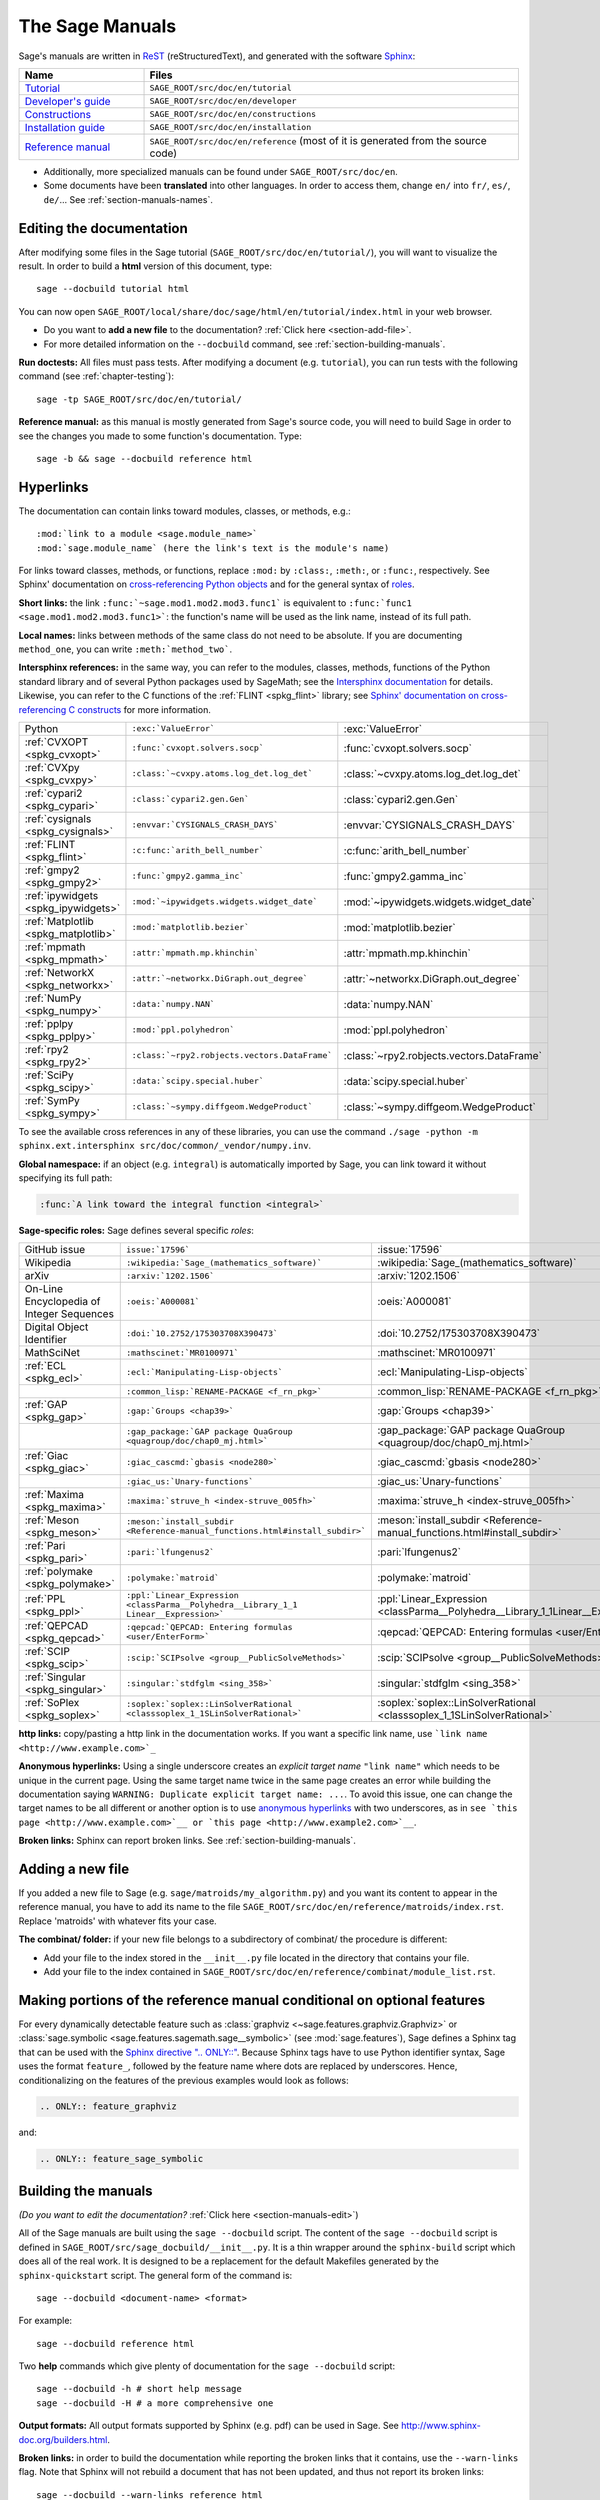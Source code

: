 .. highlight:: bash

.. _chapter-sage_manuals:

================
The Sage Manuals
================

Sage's manuals are written in `ReST <http://docutils.sourceforge.net/rst.html>`_
(reStructuredText), and generated with the software `Sphinx
<https://www.sphinx-doc.org/>`_:

.. LIST-TABLE::
   :widths: 4 12
   :header-rows: 1

   * - Name
     - Files

   * - `Tutorial <../tutorial/index.html>`_
     - ``SAGE_ROOT/src/doc/en/tutorial``

   * - `Developer's guide <../developer/index.html>`_
     - ``SAGE_ROOT/src/doc/en/developer``

   * - `Constructions <../constructions/index.html>`_
     - ``SAGE_ROOT/src/doc/en/constructions``

   * - `Installation guide <../installation/index.html>`_
     - ``SAGE_ROOT/src/doc/en/installation``

   * - `Reference manual <../reference/index.html>`_
     - ``SAGE_ROOT/src/doc/en/reference``
       (most of it is generated from the
       source code)

- Additionally, more specialized manuals can be found under
  ``SAGE_ROOT/src/doc/en``.

- Some documents have been **translated** into other languages. In order to
  access them, change ``en/`` into ``fr/``, ``es/``, ``de/``... See :ref:`section-manuals-names`.

.. _section-manuals-edit:

Editing the documentation
=========================

After modifying some files in the Sage tutorial
(``SAGE_ROOT/src/doc/en/tutorial/``), you will want to visualize the result. In
order to build a **html** version of this document, type::

    sage --docbuild tutorial html

You can now open ``SAGE_ROOT/local/share/doc/sage/html/en/tutorial/index.html`` in
your web browser.

- Do you want to **add a new file** to the documentation? :ref:`Click here
  <section-add-file>`.

- For more detailed information on the ``--docbuild`` command, see
  :ref:`section-building-manuals`.

**Run doctests:** All files must pass tests. After modifying a document
(e.g. ``tutorial``), you can run tests with the following command (see
:ref:`chapter-testing`)::

    sage -tp SAGE_ROOT/src/doc/en/tutorial/

**Reference manual:** as this manual is mostly generated from Sage's source
code, you will need to build Sage in order to see the changes you made to some
function's documentation.  Type::

    sage -b && sage --docbuild reference html

.. _chapter-sage_manuals_links:

Hyperlinks
==========

The documentation can contain links toward modules, classes, or methods, e.g.::

    :mod:`link to a module <sage.module_name>`
    :mod:`sage.module_name` (here the link's text is the module's name)

For links toward classes, methods, or functions, replace ``:mod:`` by
``:class:``, ``:meth:``, or ``:func:``, respectively.  See Sphinx' documentation
on `cross-referencing Python objects
<https://www.sphinx-doc.org/en/master/usage/domains/python.html#cross-referencing-python-objects>`_
and for the general syntax of
`roles <https://www.sphinx-doc.org/en/master/usage/restructuredtext/roles.html>`_.

**Short links:** the link ``:func:`~sage.mod1.mod2.mod3.func1``` is equivalent
to ``:func:`func1 <sage.mod1.mod2.mod3.func1>```: the function's name will be
used as the link name, instead of its full path.

**Local names:** links between methods of the same class do not need to be
absolute. If you are documenting ``method_one``, you can write
``:meth:`method_two```.

**Intersphinx references:** in the same way, you can refer to the modules, classes,
methods, functions of the Python standard library and of several Python packages
used by SageMath; see the `Intersphinx documentation
<https://www.sphinx-doc.org/en/master/usage/extensions/intersphinx.html>`_
for details. Likewise, you can refer to the C functions of the
:ref:`FLINT <spkg_flint>` library; see `Sphinx' documentation on
cross-referencing C constructs
<https://www.sphinx-doc.org/en/master/usage/domains/c.html#cross-referencing-c-constructs>`_
for more information.

.. LIST-TABLE::
   :widths: 4 7 5
   :header-rows: 0

   * - Python
     - ``:exc:`ValueError```
     - :exc:`ValueError`
   * - :ref:`CVXOPT <spkg_cvxopt>`
     - ``:func:`cvxopt.solvers.socp```
     - :func:`cvxopt.solvers.socp`
   * - :ref:`CVXpy <spkg_cvxpy>`
     - ``:class:`~cvxpy.atoms.log_det.log_det```
     - :class:`~cvxpy.atoms.log_det.log_det`
   * - :ref:`cypari2 <spkg_cypari>`
     - ``:class:`cypari2.gen.Gen```
     - :class:`cypari2.gen.Gen`
   * - :ref:`cysignals <spkg_cysignals>`
     - ``:envvar:`CYSIGNALS_CRASH_DAYS```
     - :envvar:`CYSIGNALS_CRASH_DAYS`
   * - :ref:`FLINT <spkg_flint>`
     - ``:c:func:`arith_bell_number```
     - :c:func:`arith_bell_number`
   * - :ref:`gmpy2 <spkg_gmpy2>`
     - ``:func:`gmpy2.gamma_inc```
     - :func:`gmpy2.gamma_inc`
   * - :ref:`ipywidgets <spkg_ipywidgets>`
     - ``:mod:`~ipywidgets.widgets.widget_date```
     - :mod:`~ipywidgets.widgets.widget_date`
   * - :ref:`Matplotlib <spkg_matplotlib>`
     - ``:mod:`matplotlib.bezier```
     - :mod:`matplotlib.bezier`
   * - :ref:`mpmath <spkg_mpmath>`
     - ``:attr:`mpmath.mp.khinchin```
     - :attr:`mpmath.mp.khinchin`
   * - :ref:`NetworkX <spkg_networkx>`
     - ``:attr:`~networkx.DiGraph.out_degree```
     - :attr:`~networkx.DiGraph.out_degree`
   * - :ref:`NumPy <spkg_numpy>`
     - ``:data:`numpy.NAN```
     - :data:`numpy.NAN`
   * - :ref:`pplpy <spkg_pplpy>`
     - ``:mod:`ppl.polyhedron```
     - :mod:`ppl.polyhedron`
   * - :ref:`rpy2 <spkg_rpy2>`
     - ``:class:`~rpy2.robjects.vectors.DataFrame```
     - :class:`~rpy2.robjects.vectors.DataFrame`
   * - :ref:`SciPy <spkg_scipy>`
     - ``:data:`scipy.special.huber```
     - :data:`scipy.special.huber`
   * - :ref:`SymPy <spkg_sympy>`
     - ``:class:`~sympy.diffgeom.WedgeProduct```
     - :class:`~sympy.diffgeom.WedgeProduct`

To see the available cross references in any of these libraries, you can use the command
``./sage -python -m sphinx.ext.intersphinx src/doc/common/_vendor/numpy.inv``.

**Global namespace:** if an object (e.g. ``integral``) is automatically imported
by Sage, you can link toward it without specifying its full path:

.. CODE-BLOCK:: rest

    :func:`A link toward the integral function <integral>`

**Sage-specific roles:** Sage defines several specific *roles*:

.. LIST-TABLE::
   :widths: 4 4 4
   :header-rows: 0

   * - GitHub issue
     - ``issue:`17596```
     - :issue:`17596`

   * - Wikipedia
     - ``:wikipedia:`Sage_(mathematics_software)```
     - :wikipedia:`Sage_(mathematics_software)`

   * - arXiv
     - ``:arxiv:`1202.1506```
     - :arxiv:`1202.1506`

   * - On-Line Encyclopedia of Integer Sequences
     - ``:oeis:`A000081```
     - :oeis:`A000081`

   * - Digital Object Identifier
     - ``:doi:`10.2752/175303708X390473```
     - :doi:`10.2752/175303708X390473`

   * - MathSciNet
     - ``:mathscinet:`MR0100971```
     - :mathscinet:`MR0100971`

   * - :ref:`ECL <spkg_ecl>`
     - ``:ecl:`Manipulating-Lisp-objects```
     - :ecl:`Manipulating-Lisp-objects`

   * -
     - ``:common_lisp:`RENAME-PACKAGE <f_rn_pkg>```
     - :common_lisp:`RENAME-PACKAGE <f_rn_pkg>`

   * - :ref:`GAP <spkg_gap>`
     - ``:gap:`Groups <chap39>```
     - :gap:`Groups <chap39>`

   * -
     - ``:gap_package:`GAP package QuaGroup <quagroup/doc/chap0_mj.html>```
     - :gap_package:`GAP package QuaGroup <quagroup/doc/chap0_mj.html>`

   * - :ref:`Giac <spkg_giac>`
     - ``:giac_cascmd:`gbasis <node280>```
     - :giac_cascmd:`gbasis <node280>`

   * -
     - ``:giac_us:`Unary-functions```
     - :giac_us:`Unary-functions`

   * - :ref:`Maxima <spkg_maxima>`
     - ``:maxima:`struve_h <index-struve_005fh>```
     - :maxima:`struve_h <index-struve_005fh>`

   * - :ref:`Meson <spkg_meson>`
     - ``:meson:`install_subdir <Reference-manual_functions.html#install_subdir>```
     - :meson:`install_subdir <Reference-manual_functions.html#install_subdir>`

   * - :ref:`Pari <spkg_pari>`
     - ``:pari:`lfungenus2```
     - :pari:`lfungenus2`

   * - :ref:`polymake <spkg_polymake>`
     - ``:polymake:`matroid```
     - :polymake:`matroid`

   * - :ref:`PPL <spkg_ppl>`
     - ``:ppl:`Linear_Expression <classParma__Polyhedra__Library_1_1 Linear__Expression>```
     - :ppl:`Linear_Expression <classParma__Polyhedra__Library_1_1Linear__Expression>`

   * - :ref:`QEPCAD <spkg_qepcad>`
     - ``:qepcad:`QEPCAD: Entering formulas <user/EnterForm>```
     - :qepcad:`QEPCAD: Entering formulas <user/EnterForm>`

   * - :ref:`SCIP <spkg_scip>`
     - ``:scip:`SCIPsolve <group__PublicSolveMethods>```
     - :scip:`SCIPsolve <group__PublicSolveMethods>`

   * - :ref:`Singular <spkg_singular>`
     - ``:singular:`stdfglm <sing_358>```
     - :singular:`stdfglm <sing_358>`

   * - :ref:`SoPlex <spkg_soplex>`
     - ``:soplex:`soplex::LinSolverRational <classsoplex_1_1SLinSolverRational>```
     - :soplex:`soplex::LinSolverRational <classsoplex_1_1SLinSolverRational>`

**http links:** copy/pasting a http link in the documentation works. If you want
a specific link name, use ```link name <http://www.example.com>`_``

**Anonymous hyperlinks:** Using a single underscore creates an *explicit target
name* ``"link name"`` which needs to be unique in the current page. Using the
same target name twice in the same page creates an error while building the
documentation saying ``WARNING: Duplicate explicit target name: ...``. To
avoid this issue, one can change the target names to be all different or
another option is to use `anonymous hyperlinks
<https://stackoverflow.com/questions/27420317/>`__ with two underscores, as in
``see `this page <http://www.example.com>`__ or `this page
<http://www.example2.com>`__``.

**Broken links:** Sphinx can report broken links. See
:ref:`section-building-manuals`.

.. _section-add-file:

Adding a new file
=================

If you added a new file to Sage (e.g. ``sage/matroids/my_algorithm.py``) and you
want its content to appear in the reference manual, you have to add its name to
the file ``SAGE_ROOT/src/doc/en/reference/matroids/index.rst``. Replace
'matroids' with whatever fits your case.

**The combinat/ folder:** if your new file belongs to a subdirectory of combinat/ the
procedure is different:

* Add your file to the index stored in the ``__init__.py`` file located in the
  directory that contains your file.

* Add your file to the index contained in
  ``SAGE_ROOT/src/doc/en/reference/combinat/module_list.rst``.

.. _section-documentation-conditional:

Making portions of the reference manual conditional on optional features
========================================================================

For every dynamically detectable feature such as :class:`graphviz
<~sage.features.graphviz.Graphviz>` or :class:`sage.symbolic
<sage.features.sagemath.sage__symbolic>` (see :mod:`sage.features`),
Sage defines a Sphinx tag that can be used with the `Sphinx
directive ".. ONLY::"
<https://www.sphinx-doc.org/en/master/usage/restructuredtext/directives.html#tags>`_.
Because Sphinx tags have to use Python identifier syntax, Sage uses
the format ``feature_``, followed by the feature name where dots are
replaced by underscores. Hence, conditionalizing on the features of
the previous examples would look as follows:

.. CODE-BLOCK:: rest

  .. ONLY:: feature_graphviz

and:

.. CODE-BLOCK:: rest

  .. ONLY:: feature_sage_symbolic

.. _section-building-manuals:

Building the manuals
====================

*(Do you want to edit the documentation?* :ref:`Click here
<section-manuals-edit>`)

All of the Sage manuals are built using the ``sage --docbuild``
script.  The content of the ``sage --docbuild`` script is defined in
``SAGE_ROOT/src/sage_docbuild/__init__.py``.  It is a thin wrapper around
the ``sphinx-build`` script which does all of the real work.  It is
designed to be a replacement for the default Makefiles generated by
the ``sphinx-quickstart`` script.  The general form of the command
is::

    sage --docbuild <document-name> <format>

For example::

    sage --docbuild reference html

Two **help** commands which give plenty of documentation for the ``sage
--docbuild`` script::

    sage --docbuild -h # short help message
    sage --docbuild -H # a more comprehensive one

**Output formats:** All output formats supported by Sphinx (e.g. pdf) can be
used in Sage. See `<http://www.sphinx-doc.org/builders.html>`_.

**Broken links:** in order to build the documentation while reporting the broken
links that it contains, use the ``--warn-links`` flag. Note that Sphinx will not
rebuild a document that has not been updated, and thus not report its broken
links::

        sage --docbuild --warn-links reference html

.. _section-manuals-names:

Document names
--------------

The ``<document-name>`` has the form:

.. CODE-BLOCK:: text

    lang/name

where ``lang`` is a two-letter language code, and ``name`` is the
descriptive name of the document.  If the language is not specified,
then it defaults to English (``en``).  The following two commands do
the exact same thing::

    sage --docbuild tutorial html
    sage --docbuild en/tutorial html

To specify the French version of the tutorial, you would simply run::

    sage --docbuild fr/tutorial html


Syntax highlighting Cython code
===============================

If you want to write :ref:`Cython <chapter-cython>` code in a ReST file, precede
the code block by ``.. CODE-BLOCK:: cython`` instead of the usual ``::``. Enable
syntax-highlighting in a whole file with ``.. HIGHLIGHT:: cython``. Example:

.. CODE-BLOCK:: cython

    cdef extern from "descrobject.h":
        ctypedef struct PyMethodDef:
            void *ml_meth
        ctypedef struct PyMethodDescrObject:
            PyMethodDef *d_method
        void* PyCFunction_GET_FUNCTION(object)
        bint PyCFunction_Check(object)
